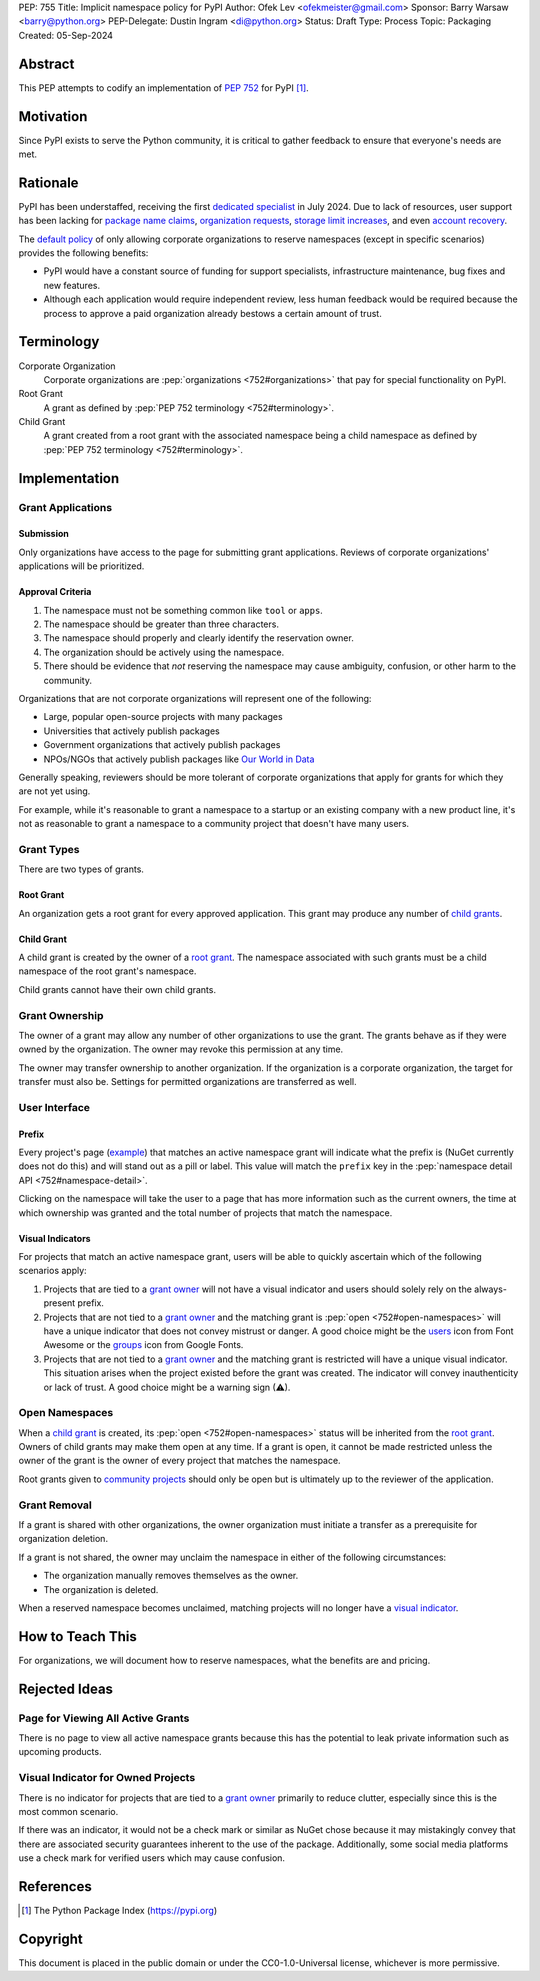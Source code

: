 PEP: 755
Title: Implicit namespace policy for PyPI
Author: Ofek Lev <ofekmeister@gmail.com>
Sponsor: Barry Warsaw <barry@python.org>
PEP-Delegate: Dustin Ingram <di@python.org>
Status: Draft
Type: Process
Topic: Packaging
Created: 05-Sep-2024

Abstract
========

This PEP attempts to codify an implementation of :pep:`752` for PyPI [1]_.

Motivation
==========

Since PyPI exists to serve the Python community, it is critical to gather
feedback to ensure that everyone's needs are met.

Rationale
=========

PyPI has been understaffed, receiving the first `dedicated specialist`__ in
July 2024. Due to lack of resources, user support has been lacking for
`package name claims <https://discuss.python.org/t/27436/19>`__,
`organization requests <https://discuss.python.org/t/33764/15>`__,
`storage limit increases <https://discuss.python.org/t/54035>`__,
and even `account recovery <https://discuss.python.org/t/43422/122>`__.

__ https://pyfound.blogspot.com/2024/07/announcing-our-new-pypi-support.html

The `default policy <approval-criteria_>`_ of only allowing corporate
organizations to reserve namespaces (except in specific scenarios) provides
the following benefits:

* PyPI would have a constant source of funding for support specialists,
  infrastructure maintenance, bug fixes and new features.
* Although each application would require independent review, less human
  feedback would be required because the process to approve a paid organization
  already bestows a certain amount of trust.

Terminology
===========

Corporate Organization
    Corporate organizations are :pep:`organizations <752#organizations>` that
    pay for special functionality on PyPI.
Root Grant
    A grant as defined by :pep:`PEP 752 terminology <752#terminology>`.
Child Grant
    A grant created from a root grant with the associated namespace being a
    child namespace as defined by :pep:`PEP 752 terminology <752#terminology>`.

Implementation
==============

Grant Applications
------------------

Submission
''''''''''

Only organizations have access to the page for submitting grant applications.
Reviews of corporate organizations' applications will be prioritized.

.. _approval-criteria:

Approval Criteria
'''''''''''''''''

1. The namespace must not be something common like ``tool`` or ``apps``.
2. The namespace should be greater than three characters.
3. The namespace should properly and clearly identify the reservation owner.
4. The organization should be actively using the namespace.
5. There should be evidence that *not* reserving the namespace may cause
   ambiguity, confusion, or other harm to the community.

Organizations that are not corporate organizations will
represent one of the following:

* Large, popular open-source projects with many packages
* Universities that actively publish packages
* Government organizations that actively publish packages
* NPOs/NGOs that actively publish packages like
  `Our World in Data <https://github.com/owid>`__

Generally speaking, reviewers should be more tolerant of corporate
organizations that apply for grants for which they are not yet using.

For example, while it's reasonable to grant a namespace to a startup or an
existing company with a new product line, it's not as reasonable to grant a
namespace to a community project that doesn't have many users.

Grant Types
-----------

There are two types of grants.

.. _root-grant:

Root Grant
''''''''''

An organization gets a root grant for every approved application. This grant
may produce any number of `child grants <child-grant_>`_.

.. _child-grant:

Child Grant
'''''''''''

A child grant is created by the owner of a `root grant <root-grant_>`_. The
namespace associated with such grants must be a child namespace of the root
grant's namespace.

Child grants cannot have their own child grants.

.. _grant-ownership:

Grant Ownership
---------------

The owner of a grant may allow any number of other organizations to use the
grant. The grants behave as if they were owned by the organization. The owner
may revoke this permission at any time.

The owner may transfer ownership to another organization. If the organization
is a corporate organization, the target for transfer must also be. Settings for
permitted organizations are transferred as well.

.. _user-interface:

User Interface
--------------

Prefix
''''''

Every project's page
(`example <https://pypi.org/project/google-cloud-compute/1.19.2/>`__) that
matches an active namespace grant will indicate what the prefix is (NuGet
currently does not do this) and will stand out as a pill or label. This value
will match the ``prefix`` key in the
:pep:`namespace detail API <752#namespace-detail>`.

Clicking on the namespace will take the user to a page that has more
information such as the current owners, the time at which ownership was granted
and the total number of projects that match the namespace.

Visual Indicators
'''''''''''''''''

For projects that match an active namespace grant, users will be able to
quickly ascertain which of the following scenarios apply:

1. Projects that are tied to a `grant owner <grant-ownership_>`_ will not have
   a visual indicator and users should solely rely on the always-present
   prefix.
2. Projects that are not tied to a `grant owner <grant-ownership_>`_ and the
   matching grant is :pep:`open <752#open-namespaces>` will have a unique
   indicator that does not convey mistrust or danger. A good choice might be
   the `users <https://fontawesome.com/icons/users>`_ icon from Font Awesome or
   the `groups`__ icon from Google Fonts.
3. Projects that are not tied to a `grant owner <grant-ownership_>`_ and the
   matching grant is restricted will have a unique visual indicator. This
   situation arises when the project existed before the grant was created.
   The indicator will convey inauthenticity or lack of trust. A good choice
   might be a warning sign (⚠).

__ https://fonts.google.com/icons?selected=Material+Symbols+Outlined:groups

Open Namespaces
---------------

When a `child grant <child-grant_>`_ is created, its
:pep:`open <752#open-namespaces>` status will be inherited from the
`root grant <root-grant_>`_. Owners of child grants may make them open at any
time. If a grant is open, it cannot be made restricted unless the owner of the
grant is the owner of every project that matches the namespace.

Root grants given to `community projects <approval-criteria_>`_ should only be
open but is ultimately up to the reviewer of the application.

Grant Removal
-------------

If a grant is shared with other organizations, the owner organization must
initiate a transfer as a prerequisite for organization deletion.

If a grant is not shared, the owner may unclaim the namespace in either of the
following circumstances:

* The organization manually removes themselves as the owner.
* The organization is deleted.

When a reserved namespace becomes unclaimed, matching projects will no longer
have a `visual indicator <user-interface_>`_.

How to Teach This
=================

For organizations, we will document how to reserve namespaces, what the
benefits are and pricing.

Rejected Ideas
==============

Page for Viewing All Active Grants
----------------------------------

There is no page to view all active namespace grants because this has the
potential to leak private information such as upcoming products.

Visual Indicator for Owned Projects
-----------------------------------

There is no indicator for projects that are tied to a
`grant owner <grant-ownership_>`_ primarily to reduce clutter, especially since
this is the most common scenario.

If there was an indicator, it would not be a check mark or similar as NuGet
chose because it may mistakingly convey that there are associated security
guarantees inherent to the use of the package. Additionally, some social media
platforms use a check mark for verified users which may cause confusion.

References
==========

.. [1] The Python Package Index
   (https://pypi.org)

Copyright
=========

This document is placed in the public domain or under the
CC0-1.0-Universal license, whichever is more permissive.
